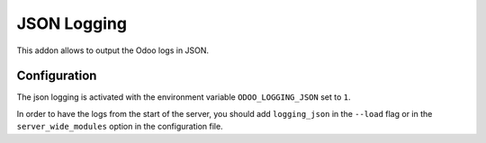 JSON Logging
============

This addon allows to output the Odoo logs in JSON.

Configuration
-------------

The json logging is activated with the environment variable
``ODOO_LOGGING_JSON`` set to ``1``.

In order to have the logs from the start of the server, you should add
``logging_json`` in the ``--load`` flag or in the ``server_wide_modules``
option in the configuration file.
